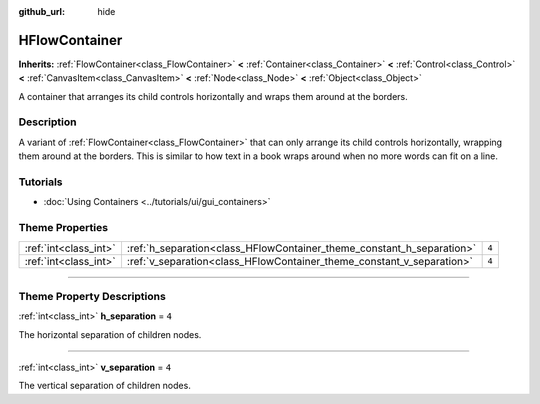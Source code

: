 :github_url: hide

.. DO NOT EDIT THIS FILE!!!
.. Generated automatically from Godot engine sources.
.. Generator: https://github.com/godotengine/godot/tree/master/doc/tools/make_rst.py.
.. XML source: https://github.com/godotengine/godot/tree/master/doc/classes/HFlowContainer.xml.

.. _class_HFlowContainer:

HFlowContainer
==============

**Inherits:** :ref:`FlowContainer<class_FlowContainer>` **<** :ref:`Container<class_Container>` **<** :ref:`Control<class_Control>` **<** :ref:`CanvasItem<class_CanvasItem>` **<** :ref:`Node<class_Node>` **<** :ref:`Object<class_Object>`

A container that arranges its child controls horizontally and wraps them around at the borders.

.. rst-class:: classref-introduction-group

Description
-----------

A variant of :ref:`FlowContainer<class_FlowContainer>` that can only arrange its child controls horizontally, wrapping them around at the borders. This is similar to how text in a book wraps around when no more words can fit on a line.

.. rst-class:: classref-introduction-group

Tutorials
---------

- :doc:`Using Containers <../tutorials/ui/gui_containers>`

.. rst-class:: classref-reftable-group

Theme Properties
----------------

.. table::
   :widths: auto

   +-----------------------+-----------------------------------------------------------------------+-------+
   | :ref:`int<class_int>` | :ref:`h_separation<class_HFlowContainer_theme_constant_h_separation>` | ``4`` |
   +-----------------------+-----------------------------------------------------------------------+-------+
   | :ref:`int<class_int>` | :ref:`v_separation<class_HFlowContainer_theme_constant_v_separation>` | ``4`` |
   +-----------------------+-----------------------------------------------------------------------+-------+

.. rst-class:: classref-section-separator

----

.. rst-class:: classref-descriptions-group

Theme Property Descriptions
---------------------------

.. _class_HFlowContainer_theme_constant_h_separation:

.. rst-class:: classref-themeproperty

:ref:`int<class_int>` **h_separation** = ``4``

The horizontal separation of children nodes.

.. rst-class:: classref-item-separator

----

.. _class_HFlowContainer_theme_constant_v_separation:

.. rst-class:: classref-themeproperty

:ref:`int<class_int>` **v_separation** = ``4``

The vertical separation of children nodes.

.. |virtual| replace:: :abbr:`virtual (This method should typically be overridden by the user to have any effect.)`
.. |const| replace:: :abbr:`const (This method has no side effects. It doesn't modify any of the instance's member variables.)`
.. |vararg| replace:: :abbr:`vararg (This method accepts any number of arguments after the ones described here.)`
.. |constructor| replace:: :abbr:`constructor (This method is used to construct a type.)`
.. |static| replace:: :abbr:`static (This method doesn't need an instance to be called, so it can be called directly using the class name.)`
.. |operator| replace:: :abbr:`operator (This method describes a valid operator to use with this type as left-hand operand.)`
